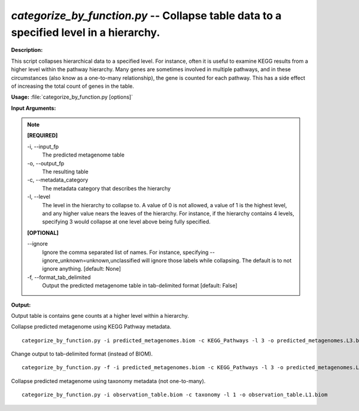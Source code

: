 .. _categorize_by_function:

.. index:: categorize_by_function.py

*categorize_by_function.py* -- Collapse table data to a specified level in a hierarchy.
^^^^^^^^^^^^^^^^^^^^^^^^^^^^^^^^^^^^^^^^^^^^^^^^^^^^^^^^^^^^^^^^^^^^^^^^^^^^^^^^^^^^^^^^^^^^^^^^^^^^^^^^^^^^^^^^^^^^^^^^^^^^^^^^^^^^^^^^^^^^^^^^^^^^^^^^^^^^^^^^^^^^^^^^^^^^^^^^^^^^^^^^^^^^^^^^^^^^^^^^^^^^^^^^^^^^^^^^^^^^^^^^^^^^^^^^^^^^^^^^^^^^^^^^^^^^^^^^^^^^^^^^^^^^^^^^^^^^^^^^^^^^^

**Description:**

This script collapses hierarchical data to a specified level. For instance, often it is useful to examine KEGG results from a higher level within the pathway hierarchy. Many genes are sometimes involved in multiple pathways, and in these circumstances (also know as a one-to-many relationship), the gene is counted for each pathway. This has a side effect of increasing the total count of genes in the table.


**Usage:** :file:`categorize_by_function.py [options]`

**Input Arguments:**

.. note::

	
	**[REQUIRED]**
		
	-i, `-`-input_fp
		The predicted metagenome table
	-o, `-`-output_fp
		The resulting table
	-c, `-`-metadata_category
		The metadata category that describes the hierarchy
	-l, `-`-level
		The level in the hierarchy to collapse to. A value of 0 is not allowed, a value of 1 is the highest level, and any higher value nears the leaves of the hierarchy. For instance, if the hierarchy contains 4 levels, specifying 3 would collapse at one level above being fully specified.
	
	**[OPTIONAL]**
		
	`-`-ignore
		Ignore the comma separated list of names. For instance, specifying --ignore_unknown=unknown,unclassified will ignore those labels while collapsing. The default is to not ignore anything. [default: None]
	-f, `-`-format_tab_delimited
		Output the predicted metagenome table in tab-delimited format [default: False]


**Output:**

Output table is contains gene counts at a higher level within a hierarchy.


Collapse predicted metagenome using KEGG Pathway metadata.

::

	categorize_by_function.py -i predicted_metagenomes.biom -c KEGG_Pathways -l 3 -o predicted_metagenomes.L3.biom

Change output to tab-delimited format (instead of BIOM).

::

	categorize_by_function.py -f -i predicted_metagenomes.biom -c KEGG_Pathways -l 3 -o predicted_metagenomes.L3.txt

Collapse predicted metagenome using taxonomy metadata (not one-to-many).

::

	categorize_by_function.py -i observation_table.biom -c taxonomy -l 1 -o observation_table.L1.biom


